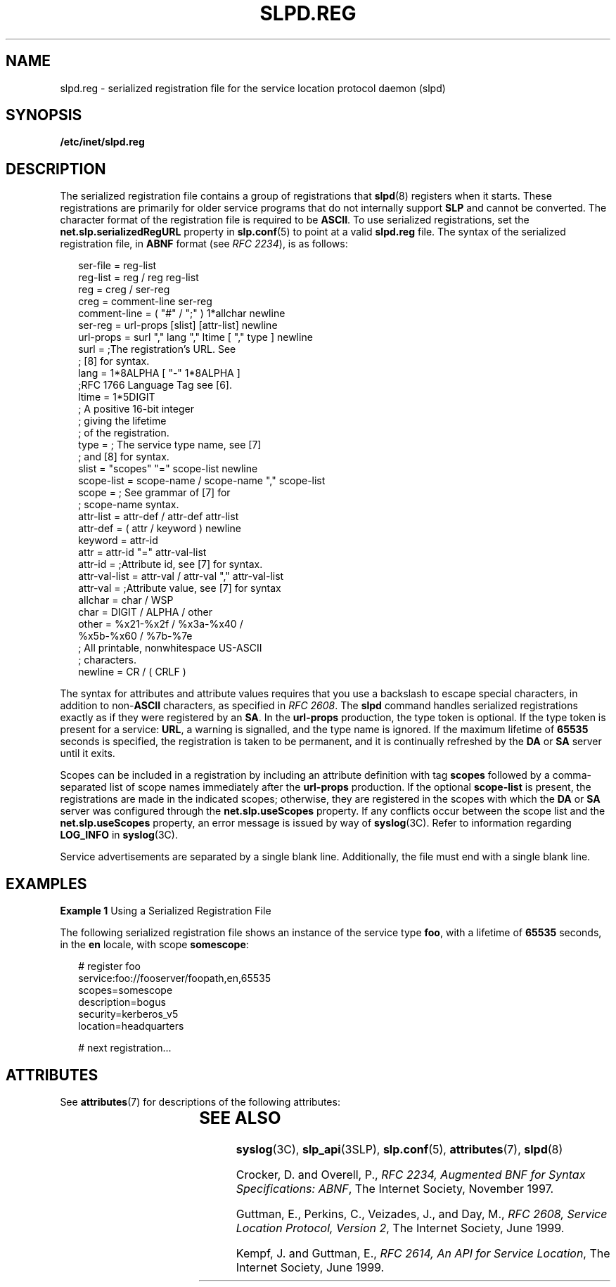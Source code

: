 '\" te
.\" Copyright (C) 2000, Sun Microsystems, Inc. All Rights Reserved
.\" The contents of this file are subject to the terms of the Common Development and Distribution License (the "License").  You may not use this file except in compliance with the License.
.\" You can obtain a copy of the license at usr/src/OPENSOLARIS.LICENSE or http://www.opensolaris.org/os/licensing.  See the License for the specific language governing permissions and limitations under the License.
.\" When distributing Covered Code, include this CDDL HEADER in each file and include the License file at usr/src/OPENSOLARIS.LICENSE.  If applicable, add the following below this CDDL HEADER, with the fields enclosed by brackets "[]" replaced with your own identifying information: Portions Copyright [yyyy] [name of copyright owner]
.TH SLPD.REG 5 "Nov 17, 1999"
.SH NAME
slpd.reg \- serialized registration file for the service location protocol
daemon (slpd)
.SH SYNOPSIS
.LP
.nf
\fB/etc/inet/slpd.reg\fR
.fi

.SH DESCRIPTION
.LP
The serialized registration file contains a group of registrations that
\fBslpd\fR(8) registers when it starts. These registrations are primarily for
older service programs that do not internally support \fBSLP\fR and cannot be
converted. The character format of the registration file is required to be
\fBASCII\fR. To use serialized registrations, set the
\fBnet.slp.serializedRegURL\fR property  in \fBslp.conf\fR(5) to point at a
valid \fBslpd.reg\fR file. The syntax of the serialized registration file, in
\fBABNF\fR format (see \fIRFC 2234\fR), is as follows:
.sp
.in +2
.nf
ser-file      =  reg-list
reg-list      =  reg / reg reg-list
reg           =  creg / ser-reg
creg          =  comment-line ser-reg
comment-line  =  ( "#" / ";" ) 1*allchar newline
ser-reg       =  url-props [slist] [attr-list] newline
url-props     =  surl "," lang "," ltime [ "," type ] newline
surl          =  ;The registration's URL. See
                 ; [8] for syntax.
lang          =  1*8ALPHA [ "-" 1*8ALPHA ]
                 ;RFC 1766 Language Tag see [6].
ltime         =  1*5DIGIT
                 ; A positive 16-bit integer
                 ; giving the lifetime
                 ; of the registration.
type          =  ; The service type name, see [7]
                 ; and [8] for syntax.
slist         =  "scopes" "=" scope-list newline
scope-list    =  scope-name / scope-name "," scope-list
scope         =  ; See grammar of [7] for
                 ; scope-name syntax.
attr-list     =  attr-def / attr-def attr-list
attr-def      =  ( attr / keyword ) newline
keyword       =  attr-id
attr          =  attr-id "=" attr-val-list
attr-id       =  ;Attribute id, see [7] for syntax.
attr-val-list =  attr-val / attr-val "," attr-val-list
attr-val      =  ;Attribute value, see [7] for syntax
allchar       =  char / WSP
char          =  DIGIT / ALPHA / other
other         =  %x21-%x2f / %x3a-%x40 /
                 %x5b-%x60 / %7b-%7e
                  ; All printable, nonwhitespace US-ASCII
                  ; characters.
newline       =  CR / ( CRLF )
.fi
.in -2

.sp
.LP
The syntax for attributes and attribute values requires that you use a
backslash to escape special characters, in addition to non-\fBASCII\fR
characters, as specified in \fIRFC 2608\fR. The \fBslpd\fR command handles
serialized registrations exactly as if they were registered by an \fBSA\fR. In
the \fBurl-props\fR production, the type token is optional. If the type token
is present for a service: \fBURL\fR, a warning is signalled, and the type name
is ignored. If the maximum lifetime of \fB65535\fR seconds is specified, the
registration is taken to be permanent, and it is continually refreshed by the
\fBDA\fR or \fBSA\fR server until it exits.
.sp
.LP
Scopes can be included in a registration by including an attribute definition
with tag \fBscopes\fR followed by a comma-separated list of scope names
immediately after the \fBurl-props\fR production. If the optional
\fBscope-list\fR is present, the registrations are made in the indicated scopes;
otherwise, they are registered in the scopes with which the \fBDA\fR or
\fBSA\fR server was configured through the \fBnet.slp.useScopes\fR property. If
any conflicts occur between the scope list and the \fBnet.slp.useScopes\fR
property, an error message is issued by way of \fBsyslog\fR(3C). Refer to
information regarding \fBLOG_INFO\fR in \fBsyslog\fR(3C).
.sp
.LP
Service advertisements are separated by a single blank line. Additionally, the
file must end with a single blank line.
.SH EXAMPLES
.LP
\fBExample 1 \fRUsing a Serialized Registration File
.sp
.LP
The following serialized registration file shows an instance of the service
type  \fBfoo\fR, with a lifetime of \fB65535\fR seconds, in the \fBen\fR
locale, with scope \fBsomescope\fR:

.sp
.in +2
.nf
# register foo
service:foo://fooserver/foopath,en,65535
scopes=somescope
description=bogus
security=kerberos_v5
location=headquarters

# next registration...
.fi
.in -2

.SH ATTRIBUTES
.LP
See \fBattributes\fR(7)  for descriptions of the following attributes:
.sp

.sp
.TS
box;
c | c
l | l .
ATTRIBUTE TYPE	ATTRIBUTE VALUE
_
CSI	Enabled
_
Interface Stability	Standard
.TE

.SH SEE ALSO
.LP
\fBsyslog\fR(3C),
\fBslp_api\fR(3SLP),
\fBslp.conf\fR(5),
\fBattributes\fR(7),
\fBslpd\fR(8)
.sp
.LP
Crocker, D. and Overell, P., \fIRFC 2234, Augmented BNF for Syntax
Specifications: ABNF\fR, The Internet Society, November 1997.
.sp
.LP
Guttman, E.,  Perkins, C., Veizades, J., and Day, M., \fIRFC 2608, Service
Location Protocol, Version 2\fR, The Internet Society, June 1999.
.sp
.LP
Kempf, J. and Guttman, E., \fIRFC 2614, An API for Service Location\fR, The
Internet Society, June 1999.
